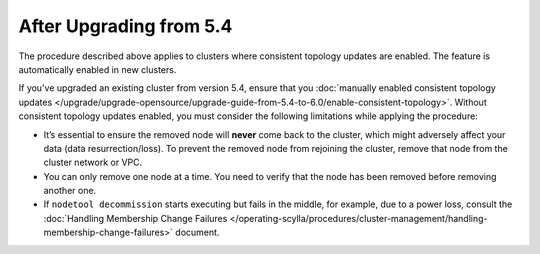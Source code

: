 
After Upgrading from 5.4
----------------------------

The procedure described above applies to clusters where consistent topology updates 
are enabled. The feature is automatically enabled in new clusters.

If you've upgraded an existing cluster from version 5.4, ensure that you 
:doc:`manually enabled consistent topology updates </upgrade/upgrade-opensource/upgrade-guide-from-5.4-to-6.0/enable-consistent-topology>`.
Without consistent topology updates enabled, you must consider the following
limitations while applying the procedure:
    
* It’s essential to ensure the removed node will **never** come back to the cluster, 
  which might adversely affect your data (data resurrection/loss). To prevent the removed 
  node from rejoining the cluster, remove that node from the cluster network or VPC.
* You can only remove one node at a time. You need to verify that the node has 
  been removed before removing another one.
* If ``nodetool decommission`` starts executing but fails in the middle, for example, 
  due to a power loss, consult the 
  :doc:`Handling Membership Change Failures </operating-scylla/procedures/cluster-management/handling-membership-change-failures>`
  document. 